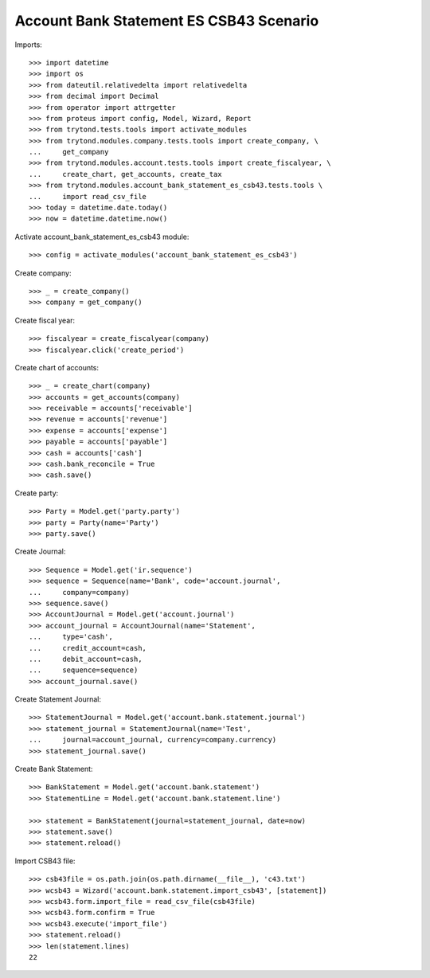========================================
Account Bank Statement ES CSB43 Scenario
========================================

Imports::

    >>> import datetime
    >>> import os
    >>> from dateutil.relativedelta import relativedelta
    >>> from decimal import Decimal
    >>> from operator import attrgetter
    >>> from proteus import config, Model, Wizard, Report
    >>> from trytond.tests.tools import activate_modules
    >>> from trytond.modules.company.tests.tools import create_company, \
    ...     get_company
    >>> from trytond.modules.account.tests.tools import create_fiscalyear, \
    ...     create_chart, get_accounts, create_tax
    >>> from trytond.modules.account_bank_statement_es_csb43.tests.tools \
    ...     import read_csv_file
    >>> today = datetime.date.today()
    >>> now = datetime.datetime.now()

Activate account_bank_statement_es_csb43 module::

    >>> config = activate_modules('account_bank_statement_es_csb43')

Create company::

    >>> _ = create_company()
    >>> company = get_company()

Create fiscal year::

    >>> fiscalyear = create_fiscalyear(company)
    >>> fiscalyear.click('create_period')

Create chart of accounts::

    >>> _ = create_chart(company)
    >>> accounts = get_accounts(company)
    >>> receivable = accounts['receivable']
    >>> revenue = accounts['revenue']
    >>> expense = accounts['expense']
    >>> payable = accounts['payable']
    >>> cash = accounts['cash']
    >>> cash.bank_reconcile = True
    >>> cash.save()

Create party::

    >>> Party = Model.get('party.party')
    >>> party = Party(name='Party')
    >>> party.save()

Create Journal::

    >>> Sequence = Model.get('ir.sequence')
    >>> sequence = Sequence(name='Bank', code='account.journal',
    ...     company=company)
    >>> sequence.save()
    >>> AccountJournal = Model.get('account.journal')
    >>> account_journal = AccountJournal(name='Statement',
    ...     type='cash',
    ...     credit_account=cash,
    ...     debit_account=cash,
    ...     sequence=sequence)
    >>> account_journal.save()

Create Statement Journal::

    >>> StatementJournal = Model.get('account.bank.statement.journal')
    >>> statement_journal = StatementJournal(name='Test',
    ...     journal=account_journal, currency=company.currency)
    >>> statement_journal.save()

Create Bank Statement::

    >>> BankStatement = Model.get('account.bank.statement')
    >>> StatementLine = Model.get('account.bank.statement.line')

    >>> statement = BankStatement(journal=statement_journal, date=now)
    >>> statement.save()
    >>> statement.reload()

Import CSB43 file::

    >>> csb43file = os.path.join(os.path.dirname(__file__), 'c43.txt')
    >>> wcsb43 = Wizard('account.bank.statement.import_csb43', [statement])
    >>> wcsb43.form.import_file = read_csv_file(csb43file)
    >>> wcsb43.form.confirm = True
    >>> wcsb43.execute('import_file')
    >>> statement.reload()
    >>> len(statement.lines)
    22
